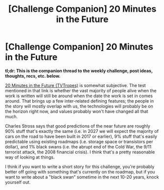#+TITLE: [Challenge Companion] 20 Minutes in the Future

* [Challenge Companion] 20 Minutes in the Future
:PROPERTIES:
:Author: alexanderwales
:Score: 7
:DateUnix: 1492204990.0
:DateShort: 2017-Apr-15
:END:
*tl;dr: This is the companion thread to the weekly challenge, post ideas, thoughts, recs, etc. below.*

[[http://tvtropes.org/pmwiki/pmwiki.php/Main/TwentyMinutesIntoTheFuture][20 Minutes in the Future (TVTropes)]] is somewhat subjective. The test mentioned in that link is whether the vast majority of people alive when the work is written will still be around when the date the work is set in comes around. That brings up a few inter-related defining features; the people in the story will mostly overlap with us, the technologies will probably be on the horizon right now, and values probably won't have changed all that much.

Charles Stross says that good predictions of the near future are roughly 90% stuff that's exactly the same (i.e. in 2027 we will expect the majority of cars on the road to have been built in 2017 or earlier), 9% stuff that's easily predictable using existing roadmaps (i.e. storage space or transistors per dollar), and 1% black swans (i.e. the abrupt end of the Cold War, the 9/11 terrorist attack, the 2008 financial crisis). I think that's a pretty reasonable way of looking at things.

I think if you want to write a short story for this challenge, you're probably better off going with something that's currently on the roadmap, but if you want to write about a "black swan" sometime in the next 10-20 years, knock yourself out.

